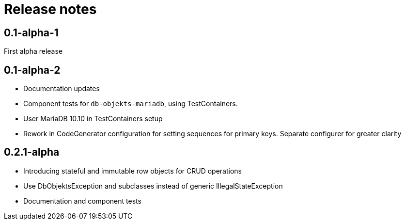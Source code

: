 = Release notes

== 0.1-alpha-1
First alpha release

== 0.1-alpha-2
* Documentation updates
* Component tests for `db-objekts-mariadb`, using TestContainers.
* User MariaDB 10.10 in TestContainers setup
* Rework in CodeGenerator configuration for setting sequences for primary keys. Separate configurer for greater clarity


== 0.2.1-alpha

* Introducing stateful and immutable row objects for CRUD operations
* Use DbObjektsException and subclasses instead of generic IllegalStateException
* Documentation and component tests
